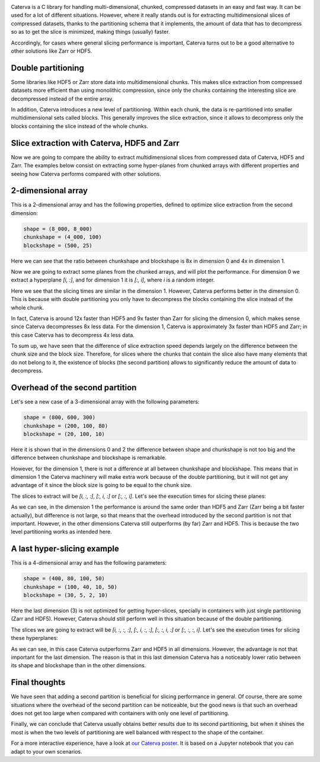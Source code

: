 .. title: Caterva slicing performance
.. author: Oscar Guiñon, Francesc Alted
.. slug: caterva-slicing-perf
.. date: 2021-07-26 4:32:20 UTC
.. tags: caterva slicing perf
.. category:
.. link:
.. description:
.. type: text


.. image:: /images/cat_slicing/caterva.png
  :width: 50%
  :align: center

Caterva is a C library for handling multi-dimensional, chunked, compressed datasets in an easy and fast way.
It can be used for a lot of different situations. However, where it really stands out is for extracting multidimensional slices of compressed datasets, thanks to the partitioning schema that it implements, the amount of data that has to decompress so as to get the slice is minimized, making things (usually) faster.

Accordingly, for cases where general slicing performance is important, Caterva turns out to be a good alternative to other solutions like Zarr or HDF5.


Double partitioning
-------------------

.. image:: /images/cat_slicing/cat_vs_zarr,hdf5.png
  :width: 70%
  :align: center


Some libraries like HDF5 or Zarr store data into multidimensional chunks. This makes slice extraction from compressed datasets more efficient than using monolithic compression, since only the chunks containing the interesting slice are decompressed instead of the entire array.

In addition, Caterva introduces a new level of partitioning.  Within each chunk, the data is re-partitioned into smaller multidimensional sets called blocks.  This generally improves the slice extraction, since it allows to decompress only the blocks containing the slice instead of the whole chunks.


Slice extraction with Caterva, HDF5 and Zarr
--------------------------------------------

Now we are going to compare the ability to extract multidimensional slices from compressed data of Caterva, HDF5 and Zarr. 
The examples below consist on extracting some hyper-planes from chunked arrays with different properties and seeing how Caterva performs compared with other solutions.


2-dimensional array
-------------------

This is a 2-dimensional array and has the following properties, defined to optimize slice extraction from the second dimension:

.. code-block:: console

    shape = (8_000, 8_000)
    chunkshape = (4_000, 100)
    blockshape = (500, 25)

Here we can see that the ratio between chunkshape and blockshape is 8x in dimension 0 and 4x in dimension 1.

.. image:: /images/cat_slicing/dim0.png
  :width: 70%
  :align: center

.. image:: /images/cat_slicing/dim1.png
  :width: 70%
  :align: center

Now we are going to extract some planes from the chunked arrays, and will plot the performance. For dimension 0 we extract a hyperplane `[i, :]`, and for dimension 1 it is `[:, i]`, where *i* is a random integer.

.. image:: /images/cat_slicing/2dim.png
  :width: 80%
  :align: center

Here we see that the slicing times are similar in the dimension 1. However, Caterva performs better in the dimension 0. This is because with double partitioning you only have to decompress the blocks containing the slice instead of the whole chunk.

In fact, Caterva is around 12x faster than HDF5 and 9x faster than Zarr for slicing the dimension 0, which makes sense since Caterva decompresses 8x less data.
For the dimension 1, Caterva is approximately 3x faster than HDF5 and Zarr; in this case Caterva has to decompress 4x less data.

To sum up, we have seen that the difference of slice extraction speed depends largely on the difference between the chunk size and the block size. Therefore, for slices where the chunks that contain the slice also have many elements that do not belong to it, the existence of blocks (the second partition) allows to significantly reduce the amount of data to decompress.


Overhead of the second partition
--------------------------------

Let's see a new case of a 3-dimensional array with the following parameters:

.. code-block:: console

    shape = (800, 600, 300)
    chunkshape = (200, 100, 80)
    blockshape = (20, 100, 10)

Here it is shown that in the dimensions 0 and 2 the difference between shape and chunkshape is not too big and the difference between chunkshape and blockshape is remarkable.

However, for the dimension 1, there is not a difference at all between chunkshape and blockshape.  This means that in dimension 1 the Caterva machinery will make extra work because of the double partitioning, but it will not get any advantage of it since the block size is going to be equal to the chunk size.

The slices to extract will be `[i, :, :]`, `[:, i, :]` or `[:, :, i]`. Let's see the execution times for slicing these planes:

.. image:: /images/cat_slicing/3dim.png
  :width: 80%
  :align: center

As we can see, in the dimension 1 the performance is around the same order than HDF5 and Zarr (Zarr being a bit faster actually), but difference is not large, so that means that the overhead introduced by the second partition is not that important.
However, in the other dimensions Caterva still outperforms (by far) Zarr and HDF5.  This is because the two level partitioning works as intended here.


A last hyper-slicing example
----------------------------

This is a 4-dimensional array and has the following parameters:

.. code-block:: console

    shape = (400, 80, 100, 50)
    chunkshape = (100, 40, 10, 50)
    blockshape = (30, 5, 2, 10)

Here the last dimension (3) is not optimized for getting hyper-slices, specially in containers with just single partitioning (Zarr and HDF5).  However, Caterva should still perform well in this situation because of the double partitioning.

The slices we are going to extract will be `[i, :, :, :]`, `[:, i, :, :]`, `[:, :, i, :]` or `[:, :, :, i]`. Let's see the execution times for slicing these hyperplanes:

.. image:: /images/cat_slicing/4dim.png
  :width: 80%
  :align: center

As we can see, in this case Caterva outperforms Zarr and HDF5 in all dimensions.  However, the advantage is not that important for the last dimension.  The reason is that in this last dimension Caterva has a noticeably lower ratio between its shape and blockshape than in the other dimensions.


Final thoughts
--------------

We have seen that adding a second partition is beneficial for slicing performance in general.  Of course, there are some situations where the overhead of the second partition can be noticeable, but the good news is that such an overhead does not get too large when compared with containers with only one level of partitioning.

Finally, we can conclude that Caterva usually obtains better results due to its second partitioning, but when it shines the most is when the two levels of partitioning are well balanced with respect to the shape of the container.

For a more interactive experience, have a look at `our Caterva poster <https://github.com/Blosc/caterva-scipy21>`_. It is based on a Jupyter notebook that you can adapt to your own scenarios.
